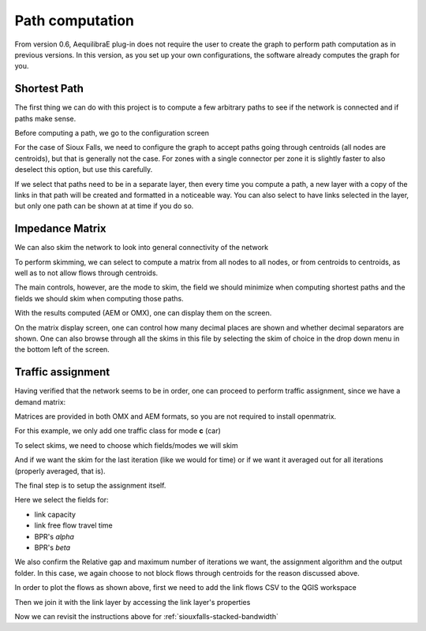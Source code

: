 Path computation
================

From version 0.6, AequilibraE plug-in does not require the user to create the graph to perform
path computation as in previous versions. In this version, as you set up your own configurations,
the software already computes the graph for you.

.. _siouxfalls-individual-path-computation:

Shortest Path
-------------

The first thing we can do with this project is to compute a few arbitrary paths
to see if the network is connected and if paths make sense.

.. image:: ../images/path_computation_menu.png
    :width: 444
    :align: center
    :alt: path_computation_menu

Before computing a path, we go to the configuration screen

.. image:: ../images/configure_path_computation.png
    :width: 257
    :align: center
    :alt: configure_path_computation

For the case of Sioux Falls, we need to configure the graph to accept paths
going through centroids (all nodes are centroids), but that is generally not the
case. For zones with a single connector per zone it is slightly faster to also
deselect this option, but use this carefully.

.. image:: ../images/path_computation_configuration.png
    :width: 282
    :align: center
    :alt: path_computation_configuration

If we select that paths need to be in a separate layer, then every time you
compute a path, a new layer with a copy of the links in that path will be
created and formatted in a noticeable way. You can also select to have links
selected in the layer, but only one path can be shown at at time if you do so.

.. image:: ../images/paths_generated.png
    :width: 1696
    :align: center
    :alt: paths_generated

.. _siouxfalls-skimming:

Impedance Matrix
----------------

We can also skim the network to look into general connectivity of the network

.. image:: ../images/skimming_menu.png
    :width: 507
    :align: center
    :alt: skimming_menu

To perform skimming, we can select to compute a matrix from all nodes to all nodes,
or from centroids to centroids, as well as to not allow flows through centroids.

The main controls, however, are the mode to skim, the field we should minimize
when computing shortest paths and the fields we should skim when computing those
paths.

.. image:: ../images/performing_skimming.png
    :width: 675
    :align: center
    :alt: performing_skimming

With the results computed (AEM or OMX), one can display them on the screen.

.. image:: ../images/display_data.png
    :width: 485
    :align: center
    :alt: display_data

On the matrix display screen, one can control how many decimal places are shown
and whether decimal separators are shown. One can also browse through all the
skims in this file by selecting the skim of choice in the drop down menu in
the bottom left of the screen.

.. image:: ../images/viewing_matrix.png
    :width: 1146
    :align: center
    :alt: viewing_matrix

.. _siouxfalls-traffic-assignment-and-skimming:

Traffic assignment
------------------

Having verified that the network seems to be in order, one can proceed to
perform traffic assignment, since we have a demand matrix:

.. image:: ../images/traffic_assignment.png
    :width: 877
    :align: center
    :alt: Calling assignment

.. image:: ../images/project_overview.png
    :width: 877
    :align: center
    :alt: Project overview

.. image:: ../images/traffic_open_matrix.png
    :width: 877
    :align: center
    :alt: Calling assignment

Matrices are provided in both OMX and AEM formats, so you are not required to
install openmatrix.

.. image:: ../images/choose_matrix.png
    :width: 1314
    :align: center
    :alt: Choose matrix

For this example, we only add one traffic class for mode **c** (car)

.. image:: ../images/add_traffic_class.png
    :width: 877
    :align: center
    :alt: Add traffic class


To select skims, we need to choose which fields/modes we will skim

.. image:: ../images/skim_field_selection.png
    :width: 877
    :align: center
    :alt: Skim selection

And if we want the skim for the last iteration (like we would for time) or if we
want it averaged out for all iterations (properly averaged, that is).

.. image:: ../images/skim_blended_versus_final.png
    :width: 877
    :align: center
    :alt: Skim iterations

The final step is to setup the assignment itself.

Here we select the fields for:

* link capacity
* link free flow travel time
* BPR's *alpha*
* BPR's *beta*

We also confirm the Relative gap and maximum number of iterations we want, the
assignment algorithm and the output folder. In this case, we again choose to not
block flows through centroids for the reason discussed above.

.. image:: ../images/setup_assignment.png
    :width: 898
    :align: center
    :alt: Setup assignment


In order to plot the flows as shown above, first we need to add the link flows
CSV to the QGIS workspace

.. image:: ../images/add_layer.png
    :width: 173
    :align: center
    :alt: add_layer

.. image:: ../images/add_link_flows_to_map.png
    :width: 83
    :align: center
    :alt: add_link_flows_to_map

Then we join it with the link layer by accessing the link layer's properties

.. image:: ../images/layer_properties.png
    :width: 523
    :align: center
    :alt: layer_properties

.. image:: ../images/link_join.png
    :width: 1449
    :align: center
    :alt: link_join

Now we can revisit the instructions above for :ref:`siouxfalls-stacked-bandwidth`
